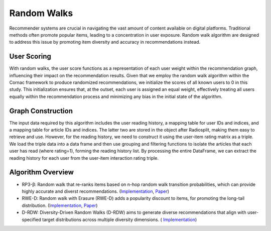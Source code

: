 Random Walks
============

Recommender systems are crucial in navigating the vast amount of content available on digital platforms.
Traditional methods often promote popular items, leading to a concentration in user exposure.
Random walk algorithm are designed to address this issue by promoting item diversity and accuracy in recommendations instead.

User Scoring
------------

With random walks, the user score functions as a representation of each user weight within the recommendation graph, influencing their impact on the recommendation results.
Given that we employ the random walk algorithm within the Cornac framework to produce randomized recommendations, we initialize the scores of all known users to 0 in this study.
This initialization ensures that, at the outset, each user is assigned an equal weight, effectively treating all users equally within the recommendation process and minimizing any bias in the initial state of the algorithm.

Graph Construction
------------------

The input data required by this algorithm includes the user reading history, a mapping table for user IDs and indices, and a mapping table for article IDs and indices.
The latter two are stored in the object after Radiosplit, making them easy to retrieve and use.
However, for the reading history, we need to construct it using the user-item rating matrix as a triple.
We load the triple data into a data frame and then use grouping and filtering functions to isolate the articles that each user has read (where rating=1), forming the reading history list.
By processing the entire DataFrame, we can extract the reading history for each user from the user-item interaction rating triple.

Algorithm Overview
-------------------

* RP3-β: Random walk that re-ranks items based on n-hop random walk transition probabilities, which can provide highly accurate and diverst recommendations. (`Implementation <https://github.com/Informfully/Recommenders/tree/main/cornac/models/rp3_beta>`_, `Paper <https://dl.acm.org/doi/abs/10.1145/2792838.2800180>`_)
* RWE-D: Random walk with Erasure (RWE-D) adds a popularity discount to items, for promoting the long-tail distribution. (`Implementation <https://github.com/Informfully/Recommenders/tree/main/cornac/models/rwe_d>`_, `Paper <https://dl.acm.org/doi/abs/10.1145/3442381.3449970>`_)
* D-RDW: Diversity-Driven Random Walks (D-RDW) aims to generate diverse recommendations that align with user-specified target distributions across multiple diversity dimensions. ( `Implementation <https://github.com/Informfully/Recommenders/tree/main/cornac/models/drdw>`_)
